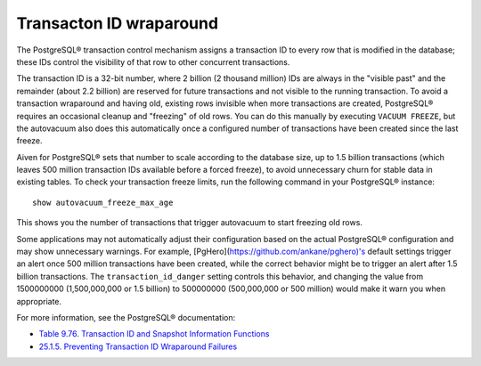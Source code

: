 Transacton ID wraparound
========================

The PostgreSQL® transaction control mechanism assigns a transaction ID to every row that is modified in the database; these IDs control the visibility of that row to other concurrent transactions.

The transaction ID is a 32-bit number, where 2 billion (2 thousand million) IDs are always in the "visible past" and the remainder (about 2.2 billion) are reserved for future transactions and not visible to the running transaction. To avoid a transaction wraparound and having old, existing rows invisible when more transactions are created, PostgreSQL® requires an occasional cleanup and "freezing" of old rows. You can do this manually by executing ``VACUUM FREEZE``, but the autovacuum also does this automatically once a configured number of transactions have been created since the last freeze.

Aiven for PostgreSQL® sets that number to scale according to the database size, up to 1.5 billion transactions (which leaves 500 million transaction IDs available before a forced freeze), to avoid unnecessary churn for stable data in existing tables. To check your transaction freeze limits, run the following command in your PostgreSQL® instance::

    show autovacuum_freeze_max_age

This shows you the number of transactions that trigger autovacuum to start freezing old rows.

Some applications may not automatically adjust their configuration based on the actual PostgreSQL® configuration and may show unnecessary warnings. For example, [PgHero](https://github.com/ankane/pghero)'s default settings trigger an alert once 500 million transactions have been created, while the correct behavior might be to trigger an alert after 1.5 billion transactions. The ``transaction_id_danger`` setting controls this behavior, and changing the value from 1500000000 (1,500,000,000 or 1.5 billion) to 500000000 (500,000,000 or 500 million) would make it warn you when appropriate.

For more information, see the PostgreSQL® documentation:

* `Table 9.76. Transaction ID and Snapshot Information Functions <https://www.postgresql.org/docs/14/functions-info.html#FUNCTIONS-PG-SNAPSHOT>`_
* `25.1.5. Preventing Transaction ID Wraparound Failures <https://www.postgresql.org/docs/current/routine-vacuuming.html#VACUUM-FOR-WRAPAROUND>`_

